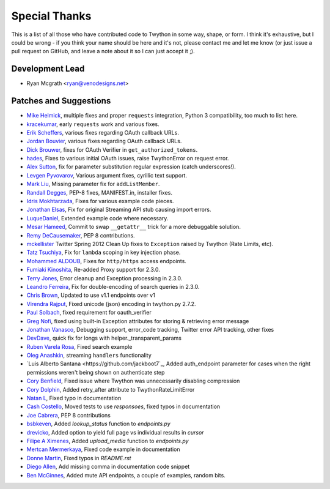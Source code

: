 Special Thanks
--------------
This is a list of all those who have contributed code to Twython in some way, shape, or form. I think it's
exhaustive, but I could be wrong - if you think your name should be here and it's not, please contact
me and let me know (or just issue a pull request on GitHub, and leave a note about it so I can just accept it ;).

Development Lead
````````````````

- Ryan Mcgrath <ryan@venodesigns.net>


Patches and Suggestions
````````````````````````

- `Mike Helmick <https://github.com/michaelhelmick>`_, multiple fixes and proper ``requests`` integration, Python 3 compatibility, too much to list here.
- `kracekumar <https://github.com/kracekumar>`_, early ``requests`` work and various fixes.
- `Erik Scheffers <https://github.com/eriks5>`_, various fixes regarding OAuth callback URLs.
- `Jordan Bouvier <https://github.com/jbouvier>`_, various fixes regarding OAuth callback URLs.
- `Dick Brouwer <https://github.com/dikbrouwer>`_, fixes for OAuth Verifier in ``get_authorized_tokens``.
- `hades <https://github.com/hades>`_, Fixes to various initial OAuth issues, raise TwythonError on request error.
- `Alex Sutton <https://github.com/alexsdutton/twython/>`_, fix for parameter substitution regular expression (catch underscores!).
- `Levgen Pyvovarov <https://github.com/bsn>`_, Various argument fixes, cyrillic text support.
- `Mark Liu <https://github.com/mliu7>`_, Missing parameter fix for ``addListMember``.
- `Randall Degges <https://github.com/rdegge>`_, PEP-8 fixes, MANIFEST.in, installer fixes.
- `Idris Mokhtarzada <https://github.com/idris>`_, Fixes for various example code pieces.
- `Jonathan Elsas <https://github.com/jelsas>`_, Fix for original Streaming API stub causing import errors.
- `LuqueDaniel <https://github.com/LuqueDaniel>`_, Extended example code where necessary.
- `Mesar Hameed <https://github.com/mhameed>`_, Commit to swap ``__getattr__`` trick for a more debuggable solution.
- `Remy DeCausemaker <https://github.com/decause>`_, PEP 8 contributions.
- `mckellister <https://github.com/mckellister>`_ Twitter Spring 2012 Clean Up fixes to ``Exception`` raised by Twython (Rate Limits, etc).
- `Tatz Tsuchiya <http://d.hatena.ne.jp/tatz_tsuchiya/20120115/1326623451>`_, Fix for ``lambda`` scoping in key injection phase.
- `Mohammed ALDOUB <https://github.com/Voulnet>`_, Fixes for ``http/https`` access endpoints.
- `Fumiaki Kinoshita <https://github.com/fumieval>`_, Re-added Proxy support for 2.3.0.
- `Terry Jones <https://github.com/terrycojones>`_, Error cleanup and Exception processing in 2.3.0.
- `Leandro Ferreira <https://github.com/leandroferreira>`_, Fix for double-encoding of search queries in 2.3.0.
- `Chris Brown <https://github.com/chbrown>`_, Updated to use v1.1 endpoints over v1
- `Virendra Rajput <https://github.com/bkvirendra>`_, Fixed unicode (json) encoding in twython.py 2.7.2.
- `Paul Solbach <https://github.com/hansenrum>`_, fixed requirement for oauth_verifier
- `Greg Nofi <https://github.com/nofeet>`_, fixed using built-in Exception attributes for storing & retrieving error message
- `Jonathan Vanasco <https://github.com/jvanasco>`_, Debugging support, error_code tracking, Twitter error API tracking, other fixes
- `DevDave <https://github.com/devdave>`_, quick fix for longs with helper._transparent_params
- `Ruben Varela Rosa <https://github.com/rubenvarela>`_, Fixed search example
- `Oleg Anashkin <https://github.com/extesy>`_, streaming ``handlers`` functionality
- `Luis Alberto Santana <https://github.com/jackboot7`_, Added auth_endpoint parameter for cases when the right permissions weren't being shown on authenticate step
- `Cory Benfield <https://github.com/Lukasa>`_, Fixed issue where Twython was unnecessarily disabling compression
- `Cory Dolphin <https://github.com/wcdolphin>`_, Added retry_after attribute to TwythonRateLimitError
- `Natan L <https://github.com/kuyan>`_, Fixed typo in documentation
- `Cash Costello <https://github.com/cash>`_, Moved tests to use `responsoes`, fixed typos in documentation
- `Joe Cabrera <https://github.com/greedo>`_, PEP 8 contributions
- `bsbkeven <https://github.com/bsbkeven>`_, Added `lookup_status` function to `endpoints.py`
- `drevicko <https://github.com/drevicko>`_, Added option to yield full page vs individual results in `cursor`
- `Filipe A Ximenes <https://github.com/filipeximenes>`_, Added `upload_media` function to `endpoints.py`
- `Mertcan Mermerkaya <https://github.com/mmermerkaya>`_, Fixed code example in documentation
- `Donne Martin <https://github.com/donnemartin>`_, Fixed typos in `README.rst`
- `Diego Allen <https://github.com/dalleng>`_, Add missing comma in documentation code snippet
- `Ben McGinnes <https://github.com/Hasimir>`_, Added mute API endpoints, a couple of examples, random bits.
